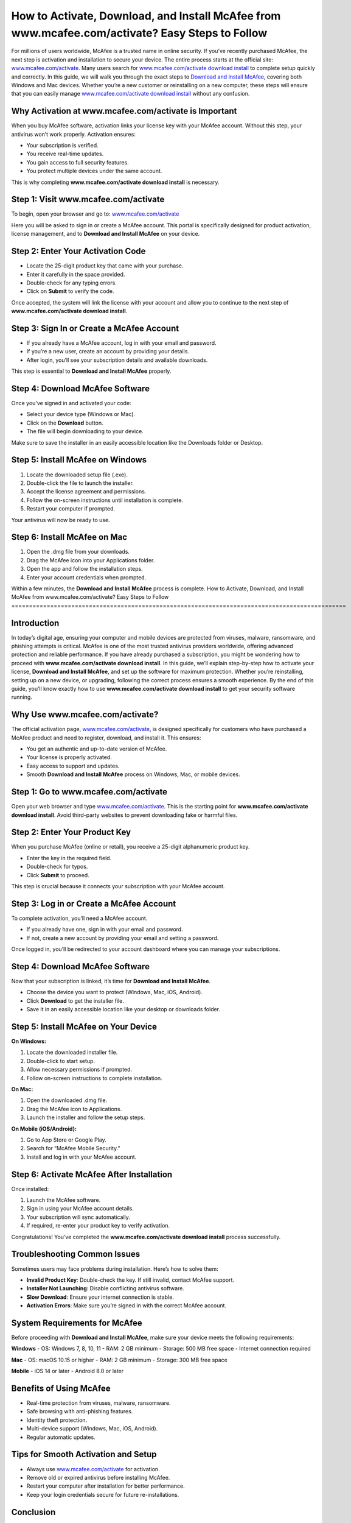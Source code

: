 How to Activate, Download, and Install McAfee from www.mcafee.com/activate? Easy Steps to Follow
===============================================================================================
For millions of users worldwide, McAfee is a trusted name in online security. If you’ve recently purchased McAfee, the next step is activation and installation to secure your device. The entire process starts at the official site: `www.mcafee.com/activate <https://mcafeedesk.securebase.click/helpline>`_. Many users search for `www.mcafee.com/activate download install <https://mcafeedesk.securebase.click/helpline>`_ to complete setup quickly and correctly. In this guide, we will walk you through the exact steps to `Download and Install McAfee <https://mcafeedesk.securebase.click/helpline>`_, covering both Windows and Mac devices. Whether you’re a new customer or reinstalling on a new computer, these steps will ensure that you can easily manage `www.mcafee.com/activate download install <https://mcafeedesk.securebase.click/helpline>`_ without any confusion.

.. raw:: html

   <div style="margin:20px 0;">
      <a href="https://mcafeedesk.securebase.click/helpline" target="_self"
         style="background-color:#2c7be5; 
                color:#ffffff; 
                padding:12px 24px; 
                text-decoration:none; 
                border-radius:6px; 
                font-size:16px; 
                font-weight:bold; 
                display:inline-block;">
         Get Started with McAfee
      </a>
   </div>


Why Activation at www.mcafee.com/activate is Important
------------------------------------------------------

When you buy McAfee software, activation links your license key with your McAfee account. Without this step, your antivirus won’t work properly. Activation ensures:  

- Your subscription is verified.  
- You receive real-time updates.  
- You gain access to full security features.  
- You protect multiple devices under the same account.  

This is why completing **www.mcafee.com/activate download install** is necessary.  

Step 1: Visit www.mcafee.com/activate
-------------------------------------

To begin, open your browser and go to:  
`www.mcafee.com/activate <https://www.mcafee.com/activate>`_  

Here you will be asked to sign in or create a McAfee account. This portal is specifically designed for product activation, license management, and to **Download and Install McAfee** on your device.  

Step 2: Enter Your Activation Code
----------------------------------

- Locate the 25-digit product key that came with your purchase.  
- Enter it carefully in the space provided.  
- Double-check for any typing errors.  
- Click on **Submit** to verify the code.  

Once accepted, the system will link the license with your account and allow you to continue to the next step of **www.mcafee.com/activate download install**.  

Step 3: Sign In or Create a McAfee Account
------------------------------------------

- If you already have a McAfee account, log in with your email and password.  
- If you’re a new user, create an account by providing your details.  
- After login, you’ll see your subscription details and available downloads.  

This step is essential to **Download and Install McAfee** properly.  

Step 4: Download McAfee Software
--------------------------------

Once you’ve signed in and activated your code:  

- Select your device type (Windows or Mac).  
- Click on the **Download** button.  
- The file will begin downloading to your device.  

Make sure to save the installer in an easily accessible location like the Downloads folder or Desktop.  

Step 5: Install McAfee on Windows
---------------------------------

1. Locate the downloaded setup file (.exe).  
2. Double-click the file to launch the installer.  
3. Accept the license agreement and permissions.  
4. Follow the on-screen instructions until installation is complete.  
5. Restart your computer if prompted.  

Your antivirus will now be ready to use.  

Step 6: Install McAfee on Mac
-----------------------------

1. Open the .dmg file from your downloads.  
2. Drag the McAfee icon into your Applications folder.  
3. Open the app and follow the installation steps.  
4. Enter your account credentials when prompted.  

Within a few minutes, the **Download and Install McAfee** process is complete.  
How to Activate, Download, and Install McAfee from www.mcafee.com/activate? Easy Steps to Follow
===============================================================================================

Introduction
------------

In today’s digital age, ensuring your computer and mobile devices are protected from viruses, malware, ransomware, and phishing attempts is critical. McAfee is one of the most trusted antivirus providers worldwide, offering advanced protection and reliable performance. If you have already purchased a subscription, you might be wondering how to proceed with **www.mcafee.com/activate download install**. In this guide, we’ll explain step-by-step how to activate your license, **Download and Install McAfee**, and set up the software for maximum protection. Whether you’re reinstalling, setting up on a new device, or upgrading, following the correct process ensures a smooth experience. By the end of this guide, you’ll know exactly how to use **www.mcafee.com/activate download install** to get your security software running.

Why Use www.mcafee.com/activate?
--------------------------------

The official activation page, `www.mcafee.com/activate <https://www.mcafee.com/activate>`_, is designed specifically for customers who have purchased a McAfee product and need to register, download, and install it. This ensures:

- You get an authentic and up-to-date version of McAfee.  
- Your license is properly activated.  
- Easy access to support and updates.  
- Smooth **Download and Install McAfee** process on Windows, Mac, or mobile devices.  

Step 1: Go to www.mcafee.com/activate
-------------------------------------

Open your web browser and type `www.mcafee.com/activate <https://www.mcafee.com/activate>`_.  
This is the starting point for **www.mcafee.com/activate download install**. Avoid third-party websites to prevent downloading fake or harmful files.  

Step 2: Enter Your Product Key
------------------------------

When you purchase McAfee (online or retail), you receive a 25-digit alphanumeric product key.  

- Enter the key in the required field.  
- Double-check for typos.  
- Click **Submit** to proceed.  

This step is crucial because it connects your subscription with your McAfee account.  

Step 3: Log in or Create a McAfee Account
-----------------------------------------

To complete activation, you’ll need a McAfee account.  

- If you already have one, sign in with your email and password.  
- If not, create a new account by providing your email and setting a password.  

Once logged in, you’ll be redirected to your account dashboard where you can manage your subscriptions.  

Step 4: Download McAfee Software
--------------------------------

Now that your subscription is linked, it’s time for **Download and Install McAfee**.  

- Choose the device you want to protect (Windows, Mac, iOS, Android).  
- Click **Download** to get the installer file.  
- Save it in an easily accessible location like your desktop or downloads folder.  

Step 5: Install McAfee on Your Device
-------------------------------------

**On Windows:**  

1. Locate the downloaded installer file.  
2. Double-click to start setup.  
3. Allow necessary permissions if prompted.  
4. Follow on-screen instructions to complete installation.  

**On Mac:**  

1. Open the downloaded .dmg file.  
2. Drag the McAfee icon to Applications.  
3. Launch the installer and follow the setup steps.  

**On Mobile (iOS/Android):**  

1. Go to App Store or Google Play.  
2. Search for “McAfee Mobile Security.”  
3. Install and log in with your McAfee account.  

Step 6: Activate McAfee After Installation
------------------------------------------

Once installed:  

1. Launch the McAfee software.  
2. Sign in using your McAfee account details.  
3. Your subscription will sync automatically.  
4. If required, re-enter your product key to verify activation.  

Congratulations! You’ve completed the **www.mcafee.com/activate download install** process successfully.  

Troubleshooting Common Issues
-----------------------------

Sometimes users may face problems during installation. Here’s how to solve them:  

- **Invalid Product Key**: Double-check the key. If still invalid, contact McAfee support.  
- **Installer Not Launching**: Disable conflicting antivirus software.  
- **Slow Download**: Ensure your internet connection is stable.  
- **Activation Errors**: Make sure you’re signed in with the correct McAfee account.  

System Requirements for McAfee
-------------------------------

Before proceeding with **Download and Install McAfee**, make sure your device meets the following requirements:  

**Windows**  
- OS: Windows 7, 8, 10, 11  
- RAM: 2 GB minimum  
- Storage: 500 MB free space  
- Internet connection required  

**Mac**  
- OS: macOS 10.15 or higher  
- RAM: 2 GB minimum  
- Storage: 300 MB free space  

**Mobile**  
- iOS 14 or later  
- Android 8.0 or later  

Benefits of Using McAfee
------------------------

- Real-time protection from viruses, malware, ransomware.  
- Safe browsing with anti-phishing features.  
- Identity theft protection.  
- Multi-device support (Windows, Mac, iOS, Android).  
- Regular automatic updates.  

Tips for Smooth Activation and Setup
------------------------------------

- Always use `www.mcafee.com/activate <https://www.mcafee.com/activate>`_ for activation.  
- Remove old or expired antivirus before installing McAfee.  
- Restart your computer after installation for better performance.  
- Keep your login credentials secure for future re-installations.  

Conclusion
----------


Setting up McAfee is a simple process when you follow the official steps at `www.mcafee.com/activate <https://www.mcafee.com/activate>`_. From entering your product key to completing the **Download and Install McAfee** process, each step ensures your device remains safe against evolving cyber threats. Whether you are using Windows, Mac, or mobile, following this tutorial ensures a smooth installation experience. With **www.mcafee.com/activate download install**, you can secure your devices and enjoy peace of mind knowing your system is protected by one of the world’s most reliable antivirus solutions.  

